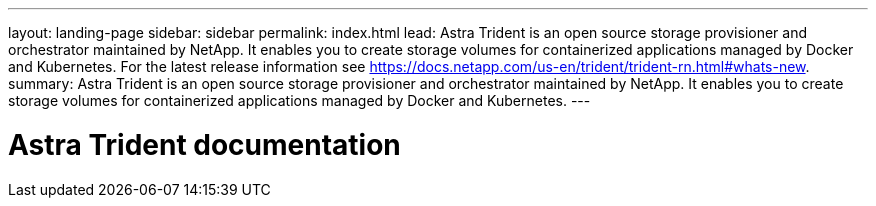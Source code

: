 ---
layout: landing-page
sidebar: sidebar
permalink: index.html
lead: Astra Trident is an open source storage provisioner and orchestrator maintained by NetApp. It enables you to create storage volumes for containerized applications managed by Docker and Kubernetes. For the latest release information see https://docs.netapp.com/us-en/trident/trident-rn.html#whats-new.
summary: Astra Trident is an open source storage provisioner and orchestrator maintained by NetApp. It enables you to create storage volumes for containerized applications managed by Docker and Kubernetes.
---

= Astra Trident documentation
:hardbreaks:
:nofooter:
:icons: font
:linkattrs:
:imagesdir: ./media/
